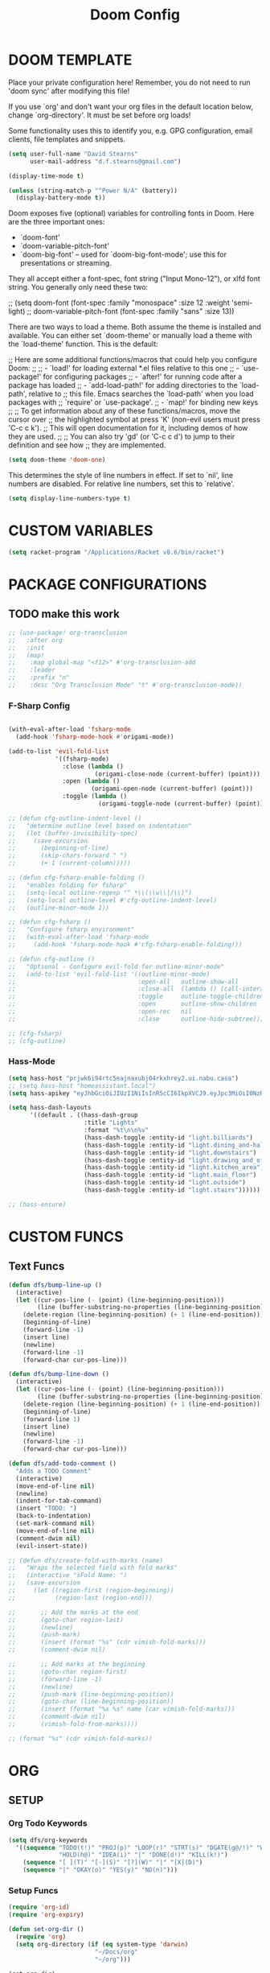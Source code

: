 #+TITLE: Doom Config
* DOOM TEMPLATE

Place your private configuration here! Remember, you do not need to run 'doom
sync' after modifying this file!

If you use `org' and don't want your org files in the default location below,
change `org-directory'. It must be set before org loads!

Some functionality uses this to identify you, e.g. GPG configuration, email
clients, file templates and snippets.

#+begin_src emacs-lisp :tangle yes
(setq user-full-name "David Stearns"
      user-mail-address "d.f.stearns@gmail.com")

(display-time-mode t)

(unless (string-match-p "^Power N/A" (battery))
  (display-battery-mode t))
#+end_src

Doom exposes five (optional) variables for controlling fonts in Doom. Here
are the three important ones:


+ `doom-font'
+ `doom-variable-pitch-font'
+ `doom-big-font' -- used for `doom-big-font-mode'; use this for
  presentations or streaming.

They all accept either a font-spec, font string ("Input Mono-12"), or xlfd
font string. You generally only need these two:

;; (setq doom-font (font-spec :family "monospace" :size 12 :weight 'semi-light)
;;      doom-variable-pitch-font (font-spec :family "sans" :size 13))

There are two ways to load a theme. Both assume the theme is installed and
available. You can either set `doom-theme' or manually load a theme with the
`load-theme' function. This is the default:

;; Here are some additional functions/macros that could help you configure Doom:
;;
;; - `load!' for loading external *.el files relative to this one
;; - `use-package!' for configuring packages
;; - `after!' for running code after a package has loaded
;; - `add-load-path!' for adding directories to the `load-path', relative to
;;   this file. Emacs searches the `load-path' when you load packages with
;;   `require' or `use-package'.
;; - `map!' for binding new keys
;;
;; To get information about any of these functions/macros, move the cursor over
;; the highlighted symbol at press 'K' (non-evil users must press 'C-c c k').
;; This will open documentation for it, including demos of how they are used.
;;
;; You can also try 'gd' (or 'C-c c d') to jump to their definition and see how
;; they are implemented.

#+begin_src emacs-lisp :tangle yes
(setq doom-theme 'doom-one)
#+end_src

This determines the style of line numbers in effect. If set to `nil', line
numbers are disabled. For relative line numbers, set this to `relative'.
#+begin_src emacs-lisp :tangle yes
(setq display-line-numbers-type t)
#+end_src

* CUSTOM VARIABLES

#+begin_src emacs-lisp :tangle yes
(setq racket-program "/Applications/Racket v8.6/bin/racket")
#+end_src

* PACKAGE CONFIGURATIONS
** TODO make this work
#+begin_src emacs-lisp :tangle yes
;; (use-package! org-transclusion
;;   :after org
;;   :init
;;   (map!
;;    :map global-map "<f12>" #'org-transclusion-add
;;    :leader
;;    :prefix "n"
;;    :desc "Org Transclusion Mode" "t" #'org-transclusion-mode))
#+end_src
*** F-Sharp Config
#+begin_src emacs-lisp :tangle yes

(with-eval-after-load 'fsharp-mode
  (add-hook 'fsharp-mode-hook #'origami-mode))

(add-to-list 'evil-fold-list
             '((fsharp-mode)
               :close (lambda ()
                        (origami-close-node (current-buffer) (point)))
               :open (lambda ()
                       (origami-open-node (current-buffer) (point)))
               :toggle (lambda ()
                         (origami-toggle-node (current-buffer) (point)))))

;; (defun cfg-outline-indent-level ()
;;   "determine outline level based on indentation"
;;   (let (buffer-invisibility-spec)
;;     (save-excursion
;;       (beginning-of-line)
;;       (skip-chars-forward " ")
;;       (+ 1 (current-column)))))

;; (defun cfg-fsharp-enable-folding ()
;;   "enables folding for fsharp"
;;   (setq-local outline-regexp "^ *\\(\\w\\|/\\)")
;;   (setq-local outline-level #'cfg-outline-indent-level)
;;   (outline-minor-mode 1))

;; (defun cfg-fsharp ()
;;   "Configure fsharp environment"
;;   (with-eval-after-load 'fsharp-mode
;;     (add-hook 'fsharp-mode-hook #'cfg-fsharp-enable-folding)))

;; (defun cfg-outline ()
;;   "Optional - Configure evil-fold for outline-minor-mode"
;;   (add-to-list 'evil-fold-list '((outline-minor-mode)
;;                                  :open-all   outline-show-all
;;                                  :close-all  (lambda () (call-interactively 'outline-hide-sublevels))
;;                                  :toggle     outline-toggle-children
;;                                  :open       outline-show-children
;;                                  :open-rec   nil
;;                                  :close      outline-hide-subtree)))

;; (cfg-fsharp)
;; (cfg-outline)
#+end_src

#+RESULTS:
| (fsharp-mode)                                            | :close    | (lambda nil (origami-close-node (current-buffer) (point))) | :open      | (lambda nil (origami-open-node (current-buffer) (point))) | :toggle | (lambda nil (origami-toggle-node (current-buffer) (point))) |       |                                                           |           |                                                           |        |                                                            |
| (vdiff-mode)                                             | :open-all | vdiff-open-all-folds                                       | :close-all | vdiff-close-all-folds                                     | :toggle | #[0 \300\301!\207 [call-interactively vdiff-toggle-fold] 2] | :open | #[0 \300\301!\207 [call-interactively vdiff-open-fold] 2] | :open-rec | #[0 \300\301!\207 [call-interactively vdiff-open-fold] 2] | :close | #[0 \300\301!\207 [call-interactively vdiff-close-fold] 2] |
| (vdiff-3way-mode)                                        | :open-all | vdiff-open-all-folds                                       | :close-all | vdiff-close-all-folds                                     | :toggle | #[0 \300\301!\207 [call-interactively vdiff-toggle-fold] 2] | :open | #[0 \300\301!\207 [call-interactively vdiff-open-fold] 2] | :open-rec | #[0 \300\301!\207 [call-interactively vdiff-open-fold] 2] | :close | #[0 \300\301!\207 [call-interactively vdiff-close-fold] 2] |
| (hs-minor-mode)                                          | :open-all | hs-show-all                                                | :close-all | hs-hide-all                                               | :toggle | hs-toggle-hiding                                            | :open | hs-show-block                                             | :open-rec | nil                                                       | :close | hs-hide-block                                              |
| (hide-ifdef-mode)                                        | :open-all | show-ifdefs                                                | :close-all | hide-ifdefs                                               | :toggle | nil                                                         | :open | show-ifdef-block                                          | :open-rec | nil                                                       | :close | hide-ifdef-block                                           |
| (outline-mode outline-minor-mode org-mode markdown-mode) | :open-all | show-all                                                   | :close-all | #[0 \300\301!\207 [hide-sublevels 1] 2]                   | :toggle | outline-toggle-children                                     | :open | #[0 \300 \210\301 \207 [show-entry show-children] 1]      | :open-rec | show-subtree                                              | :close | hide-subtree                                               |
| (origami-mode)                                           | :open-all | #[0 \300p!\207 [origami-open-all-nodes] 2]                 | :close-all | #[0 \300p!\207 [origami-close-all-nodes] 2]               | :toggle | #[0 \300p`"\207 [origami-toggle-node] 3]                    | :open | #[0 \300p`"\207 [origami-open-node] 3]                    | :open-rec | #[0 \300p`"\207 [origami-open-node-recursively] 3]        | :close | #[0 \300p`"\207 [origami-close-node] 3]                    |
*** Hass-Mode
#+begin_src emacs-lisp :tangle yes
(setq hass-host "prjwk6i94rtc5eajnaxubj04rkxhrey2.ui.nabu.casa")
;; (setq hass-host "homeassistant.local")
(setq hass-apikey "eyJhbGciOiJIUzI1NiIsInR5cCI6IkpXVCJ9.eyJpc3MiOiI0NzRkYTQ4YzQ5MTU0OWU2OGEwNGQyMTUxMzFiOGYyMSIsImlhdCI6MTcwMDk4NTExMCwiZXhwIjoyMDE2MzQ1MTEwfQ.bF6btBTKhljRvGu4YJN199EgO7wo2eUHjtX-8-y3oQQ")

(setq hass-dash-layouts
      '((default . ((hass-dash-group
                     :title "Lights"
                     :format "%t\n\n%v"
                     (hass-dash-toggle :entity-id "light.billiards")
                     (hass-dash-toggle :entity-id "light.dining_and-hallway")
                     (hass-dash-toggle :entity-id "light.downstairs")
                     (hass-dash-toggle :entity-id "light.drawing_and_office")
                     (hass-dash-toggle :entity-id "light.kitchen_area")
                     (hass-dash-toggle :entity-id "light.main_floor")
                     (hass-dash-toggle :entity-id "light.outside")
                     (hass-dash-toggle :entity-id "light.stairs"))))))

;; (hass-ensure)

#+end_src

* CUSTOM FUNCS
** Text Funcs
#+begin_src emacs-lisp :tangle yes
(defun dfs/bump-line-up ()
  (interactive)
  (let ((cur-pos-line (- (point) (line-beginning-position)))
        (line (buffer-substring-no-properties (line-beginning-position) (line-end-position))))
    (delete-region (line-beginning-position) (+ 1 (line-end-position)))
    (beginning-of-line)
    (forward-line -1)
    (insert line)
    (newline)
    (forward-line -1)
    (forward-char cur-pos-line)))

(defun dfs/bump-line-down ()
  (interactive)
  (let ((cur-pos-line (- (point) (line-beginning-position)))
        (line (buffer-substring-no-properties (line-beginning-position) (line-end-position))))
    (delete-region (line-beginning-position) (+ 1 (line-end-position)))
    (beginning-of-line)
    (forward-line 1)
    (insert line)
    (newline)
    (forward-line -1)
    (forward-char cur-pos-line)))

(defun dfs/add-todo-comment ()
  "Adds a TODO Comment"
  (interactive)
  (move-end-of-line nil)
  (newline)
  (indent-for-tab-command)
  (insert "TODO: ")
  (back-to-indentation)
  (set-mark-command nil)
  (move-end-of-line nil)
  (comment-dwim nil)
  (evil-insert-state))

;; (defun dfs/create-fold-with-marks (name)
;;   "Wraps the selected field with fold marks"
;;   (interactive "sFold Name: ")
;;   (save-excursion
;;     (let ((region-first (region-beginning))
;;           (region-last (region-end)))

;;       ;; Add the marks at the end
;;       (goto-char region-last)
;;       (newline)
;;       (push-mark)
;;       (insert (format "%s" (cdr vimish-fold-marks)))
;;       (comment-dwim nil)

;;       ;; Add marks at the beginning
;;       (goto-char region-first)
;;       (forward-line -1)
;;       (newline)
;;       (push-mark (line-beginning-position))
;;       (goto-char (line-beginning-position))
;;       (insert (format "%s %s" name (car vimish-fold-marks)))
;;       (comment-dwim nil)
;;       (vimish-fold-from-marks))))

;; (format "%s" (cdr vimish-fold-marks))

#+end_src

* ORG
** SETUP
*** Org Todo Keywords
#+begin_src emacs-lisp :tangle yes
(setq dfs/org-keywords
  '((sequence "TODO(t!)" "PROJ(p)" "LOOP(r)" "STRT(s)" "DGATE(g@/!)" "WAIT(w@/!)"
              "HOLD(h@)" "IDEA(i)" "|" "DONE(d!)" "KILL(k!)")
    (sequence "[ ](T)" "[-](S)" "[?](W)" "|" "[X](D)")
    (sequence "|" "OKAY(o)" "YES(y)" "NO(n)")))

#+end_src
*** Setup Funcs

#+begin_src emacs-lisp :tangle yes
(require 'org-id)
(require 'org-expiry)

(defun set-org-dir ()
  (require 'org)
  (setq org-directory (if (eq system-type 'darwin)
                        "~/Docs/org"
                        "~/org")))

(set-org-dir)

(defun dfs-insert-created-timestamp (_)
  "Insert a 'Created' property for every todo that is created"
  (org-expiry-insert-created)
  (org-back-to-heading)
  (org-end-of-line)
  (evil-insert 1))

(defun dfs/insert-id (_)
  "Insert an 'ID' property for every todo that is created"
  (org-id-get-create)
  (org-back-to-heading)
  (org-end-of-line)
  (evil-insert 1))

(setq dfs/org-protocol-capture-templates
      '(("e" "Email Capture" entry (id "89f73e32-77ec-4052-94aa-22753c0c5a27")
         "** EMAIL %(plist-get dfs/org-protocol-query :title) harharhar %(plist-get dfs/org-protocol-query :sched) %U"
         :immediate-finish t)))

(setq org-browser-capture-file (if (eq system-type 'darwin)
                           "~/Docs/org/browser-capture.org"
                           "~/org/browser-capture.org"))

(setq dfs/org-capture-templates
      '(("c" "Cookbook")
        ("cc" "Cookbook (from url)" entry (file "cookbook.org")
         "%(org-chef-get-recipe-from-url)"
         :empty-lines 1)
        ("w" "Chuck Walk" table-line
         (id  "b42729b6-1cc1-460c-a7b5-6b0eb8a3970f")
         "| %u | %^{Time|morning|afternoon|evening} | %^{Slowdown} | %^{Notes} |")
        ("j" "Journal Entry" entry
         (file+olp+datetree "journal.org" )
         "* %?"
         :time-prompt t)
        ("r" "Reviews")
        ("rg" "Generic Review" entry (file+olp+datetree "journal.org")
         "* %^{Title} %^g\n%^{Rating}p %?"
         :time-prompt t)
        ("rm" "Movie" entry (file+olp+datetree "journal.org")
         "* %^{Title} :movie:\n%^{Rating}p%?"
         :time-prompt t)
        ("d" "Protocol" entry (file+headline org-browser-capture-file "Snippet")
         "** %?[[%:link][%:description]]\nCaptured On: %U\n#+BEGIN_QUOTE\n%i\n#+END_QUOTE\n"
         ;;  :immediate-finish t
         )
        ("L" "Protocol Link" entry (file+headline org-browser-capture-file "Link")
         "** %?[[%:link][%:description]] \nCaptured On: %U"
         ;; :immediate-finish t
         )))

(defun dfs/org-setup ()
  (require 'org-id)
  (require 'org-expiry)
  (advice-add 'org-insert-todo-heading :after #'dfs/insert-created-timestamp)
  (advice-add 'org-insert-todo-heading :after #'dfs/insert-id)
  (set-org-dir)



  (setq org-roam-directory (if (eq system-type 'darwin)
                               "~/Docs/org-roam"
                             "~/org-roam"))

  (defun dfs/org-file-name (name)
    (if (stringp name)
        (concat org-directory "/" name)
      ""))

  (setq org-treat-insert-todo-heading-as-state-change t)

  (setq org-agenda-files (if (eq system-type 'darwin)
                             '("~/Docs/work_org" "~/Docs/org")
                           '("~/work_org" "~/org")))

  (setq org-todo-keywords dfs/org-keywords)

  (setq org-capture-templates
        (append
         dfs/org-capture-templates
         org-capture-templates
         dfs/org-protocol-capture-templates))

  (setq org-log-into-drawer t)
  (setq org-agenda-follow-mode t)


  (org-bullets-mode 1)
  (org-babel-do-load-languages 'org-babel-load-languages
                               '((emacs-lisp . t)
                                 (sqlite . t))))

(after! org
  (dfs/org-setup)
 (set-org-dir))

(set-org-dir)
(add-hook 'org-capture-mode-hook #'dfs/org-setup)
(add-hook 'org-agenda-mode-hook #'dfs/org-setup)
(add-hook 'org-mode-hook #'dfs/org-setup)

#+end_src

#+RESULTS:
***

*** Custom Agenda Views
#+begin_src emacs-lisp :tangle yes
;; (setq org-agenda-custom-commands
;;       (("n" "Agenda and all TODOs"
;;         ((agenda "")
;;          (alltodo "")))
;;        ("c" "All TODOs by Category (source file)"
;;         ((agenda "")))))
#+end_src
*** Capture Templates
#+begin_src emacs-lisp :tangle yes


#+end_src
*** Org protocol
org protocol handlers

#+begin_src emacs-lisp :tangle yes
;;(setq dfs/deadline-pairs (list
;;                          (:a . file)
;;                          (:b . file2)
;;                          (:c . file3)))
;;(setq dfs/deadline-search-terms (make-hash-table :size 20))
;;(clrhash dfs/deadline-search-terms)
;;(dolist (p dfs/deadline-pairs)
;;  (puthash (car p) (cdr p) dfs/deadline-search-terms))
;;(hash-table-keys dfs/deadline-search-terms)
;;(gethash :a dfs/deadline-search-terms)
#+end_src

#+begin_src emacs-lisp :tangle yes
(defun dfs-org-protocol-email-munch (query)
  (setq dfs/org-protocol-query query)
  (org-capture nil "e"))

(unless (boundp 'org-protocol-protocol-alist)
  (setq org-protocol-protocol-alist '()))

(add-to-list 'org-protocol-protocol-alist
             '("email handler"
               :protocol "email-munch"
               :function dfs-org-protocol-email-munch))

                                        ;(dfs-org-protocol-email-munch "abcitt")
#+end_src
** CLEANUP Funcs
#+begin_src emacs-lisp :tangle yes
(defun dfs/org-archive-all-done ()
  (interactive)
  (let (dones '())
    (-> (org-element-parse-buffer)
        (org-element-map 'headline
            (lambda (item)
              (when (eq (org-element-property :todo-type item) 'done)
                (setq dones (cons item dones))))))
    (sort dones (lambda (a b)
                  (> (org-element-property :begin a)
                     (org-element-property :begin b))))
    (mapcar (lambda (el)
              (goto-char (org-element-property :begin el))
              (org-archive-subtree)) dones)))
#+end_src
** EXPOSE FUNCS
#+begin_src emacs-lisp :tangle yes
    (require 'ox-json)

    (defun dfs/agenda-file-names ()
        (->> org-agenda-files
            (-map #'dfs/file-or-dir-files)
            -flatten
            (-filter (lambda (x) x))
            (-remove (lambda (s) (string-match-p "/\.git" s)))))

    (defun dfs/file-or-dir-files (name)
        (if (file-directory-p name)
            (directory-files-recursively name ".*\.org")
            (if (and (file-exists-p name)
                     (string-match-p ".*\.org" name))
              name
              nil)))

    (defun dfs/org-file-to-elements (name)
        (with-temp-buffer
            (insert-file-contents name)
            (org-element-parse-buffer)))

    (defun dfs/org-file-to-json (name)
        (with-temp-buffer
            (insert-file-contents name)
            (ox-json-export-to-buffer))
        (with-current-buffer "*Org JSON Export*"
            (let  ((s (buffer-string)))
            (erase-buffer)
            (kill-buffer-and-window)
            s)))

    (defun dfs/org-agenda-files-json ()
        (->> (dfs/agenda-file-names)
            (mapcar #'dfs/org-file-to-json)
            vconcat
            json-serialize))

    (defun dfs/org-agenda-file-names-json ()
        (->> (dfs/agenda-file-names)
            vconcat
            json-serialize))

#+end_src

** HOOKS
*** org-after-todo-state-change-hook
:LOGBOOK:
- State "KILL"       from "TODO"       [2022-07-16 Sat 13:33]
- State "TODO"       from              [2022-07-16 Sat 13:33]
:END:
#+begin_src emacs-lisp :tangle yes

(defun dfs/org-after-todo-state-change-fn ()
  (cond ((string= org-state "WAIT")
         (org-schedule 1))))

(add-hook 'org-after-todo-state-change-hook #'dfs/org-after-todo-state-change-fn)
#+end_src

** TODO ORG EXHIBIT/TERMS TRACKER
:PROPERTIES:
:CREATED:  <2022-07-16 Sat 16:37>
:END:
:LOGBOOK:
:END:

#+begin_src emacs-lisp :tangle yes
    (defun dfs/apply-concat (list-of-lists)
        (-reduce-from (lambda (acc v)
                        (append acc v))
                        '()
                        list-of-lists))

    (defun dfs/org-elements-of-type (tree type)
        (org-element-map tree type #'identity))

    (defun dfs/org-get-table-by-name (name)
        (->> (dfs/org-elements-of-type (org-element-parse-buffer) 'table)
            (-filter (lambda (table) (equal name (org-element-property :name table))))
            car))

    (defun dfs/vec->list (vec)
        (append vec '()))

    (defun dfs/row-coords->fields (row-coord)
        "must be in the table"
        (-map (lambda (coord)
                (let ((r (elt coord 0))
                    (c (elt coord 1)))
                (org-table-get r c))) row-coord))

    (defun dfs/org-table-fields ()
        (->> org-table-dlines
            dfs/vec->list
            (-filter #'identity)
            (-map-indexed (lambda (index el) (+ 1 index)))
            (-map (lambda (r)
                    (let ((c org-table-current-ncol)
                            (ret '()))
                        (while (< 0 c)
                        (setq ret (cons (list r c) ret))
                        (setq c (- c 1)))
                        ret)))
            (-map #'dfs/row-coords->fields)))

    (defun dfs/org-table-by-name->values (name)
        (save-excursion
        (let* ((tbl (dfs/org-get-table-by-name name))
                (start (org-element-property :begin tbl)))
            (goto-char (+ 1 start))
            (org-table-analyze)
            (dfs/org-table-fields))))
#+end_src

#+RESULTS:
: dfs/org-table-by-name->values

* KEY BINDINGS
#+begin_src emacs-lisp :tangle yes
(map! :leader
      (:prefix ("k" . "parens conveniens")
       :desc "kill sexp" "k" #'kill-sexp
       :desc "wrap sexp" "w" #'sp-wrap-round
       :desc "barf" "b" #'sp-forward-barf-sexp
       :desc "slurp" "s" #'sp-forward-slurp-sexp
       :desc "raise" "r" #'sp-raise-sexp))

(map! :leader
      (:prefix ("d" . "dfs")
       :desc "add-todo-comment" "t" #'dfs/add-todo-comment
       :desc "create named fold from region" "f" #'dfs/create-fold-with-marks))

(map! "s-k" #'dfs/bump-line-up
      "s-j" #'dfs/bump-line-down)

(add-to-list 'image-types 'svg)
#+end_src
* FILE TEMPLATES
#+begin_src emacs-lisp :tangle yes
(set-file-template! "/work_org/.+\\.org$" :trigger "__new-work" :mode 'org-mode)
#+end_src
* LIGATURES
#+begin_src emacs-lisp :tangle yes

#+end_src
* Hammerspoon
#+begin_src emacs-lisp :tangle yes
(if (eq system-type 'darwin)
    (load "~/.hammerspoon/Spoons/editWithEmacs.spoon/hammerspoon.el"))
#+end_src
* Server Functions
#+begin_src emacs-lisp :tangle yes
(defun dfs/export-org-file-to-ahotw (f-name)
  ;; (interactive)
  (with-temp-buffer
    (progn
      (insert-file-contents f-name)
      (org-html-export-to-html nil nil t t)))
    )
#+end_src
